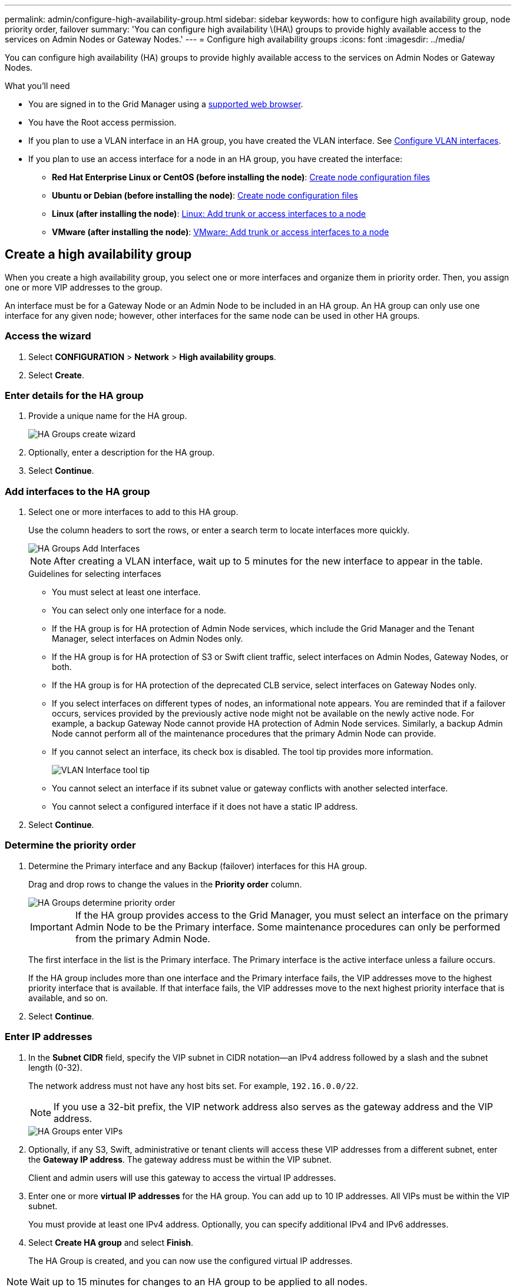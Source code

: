 ---
permalink: admin/configure-high-availability-group.html
sidebar: sidebar
keywords: how to configure high availability group, node priority order, failover
summary: 'You can configure high availability \(HA\) groups to provide highly available access to the services on Admin Nodes or Gateway Nodes.'
---
= Configure high availability groups
:icons: font
:imagesdir: ../media/

[.lead]
You can configure high availability (HA) groups to provide highly available access to the services on Admin Nodes or Gateway Nodes.

.What you'll need

* You are signed in to the Grid Manager using a xref:../admin/web-browser-requirements.adoc[supported web browser].
* You have the Root access permission.
* If you plan to use a VLAN interface in an HA group, you have created the VLAN interface. See xref:../admin/configure-vlan-interfaces.adoc[Configure VLAN interfaces].
* If you plan to use an access interface for a node in an HA group, you have created the interface:

** *Red Hat Enterprise Linux or CentOS (before installing the node)*: xref:../rhel/creating-node-configuration-files.adoc[Create node configuration files]
** *Ubuntu or Debian (before installing the node)*: xref:../ubuntu/creating-node-configuration-files.adoc[Create node configuration files]
** *Linux (after installing the node)*: xref:../maintain/linux-adding-trunk-or-access-interfaces-to-node.adoc[Linux: Add trunk or access interfaces to a node]
** *VMware (after installing the node)*: xref:../maintain/vmware-adding-trunk-or-access-interfaces-to-node.adoc[VMware: Add trunk or access interfaces to a node]


== Create a high availability group

When you create a high availability group, you select one or more interfaces and organize them in priority order. Then, you assign one or more VIP addresses to the group.

An interface must be for a Gateway Node or an Admin Node to be included in an HA group. An HA group can only use one interface for any given node; however, other interfaces for the same node can be used in other HA groups.

=== Access the wizard

. Select *CONFIGURATION* > *Network* > *High availability groups*.

. Select *Create*.

=== Enter details for the HA group

. Provide a unique name for the HA group.
+
image::../media/ha-group-create-wizard.png[HA Groups create wizard]

. Optionally, enter a description for the HA group.

. Select *Continue*.

=== Add interfaces to the HA group

. Select one or more interfaces to add to this HA group.
+ 
Use the column headers to sort the rows, or enter a search term to locate interfaces more quickly.
+
image::../media/ha_group_add_interfaces.png[HA Groups Add Interfaces]
+
NOTE: After creating a VLAN interface, wait up to 5 minutes for the new interface to appear in the table.
+
.Guidelines for selecting interfaces

* You must select at least one interface.

* You can select only one interface for a node.

* If the HA group is for HA protection of Admin Node services, which include the Grid Manager and the Tenant Manager, select interfaces on Admin Nodes only.

* If the HA group is for HA protection of S3 or Swift client traffic, select interfaces on Admin Nodes, Gateway Nodes, or both.

* If the HA group is for HA protection of the deprecated CLB service, select interfaces on Gateway Nodes only.

* If you select interfaces on different types of nodes, an informational note appears. You are reminded that if a failover occurs, services provided by the previously active node might not be available on the newly active node. For example, a backup Gateway Node cannot provide HA protection of Admin Node services. Similarly, a backup Admin Node cannot perform all of the maintenance procedures that the primary Admin Node can provide.

* If you cannot select an interface, its check box is disabled. The tool tip provides more information. 
+
image::../media/vlan_parent_interface_tooltip.png[VLAN Interface tool tip]

* You cannot select an interface if its subnet value or gateway conflicts with another selected interface. 

* You cannot select a configured interface if it does not have a static IP address.


. Select *Continue*.

=== Determine the priority order

. Determine the Primary interface and any Backup (failover) interfaces for this HA group.
+
Drag and drop rows to change the values in the *Priority order* column.
+
image::../media/ha_group_determine_failover.png[HA Groups determine priority order]
+
IMPORTANT: If the HA group provides access to the Grid Manager, you must select an interface on the primary Admin Node to be the Primary interface. Some maintenance procedures can only be performed from the primary Admin Node.
+
The first interface in the list is the Primary interface. The Primary interface is the active interface unless a failure occurs.
+
If the HA group includes more than one interface and the Primary interface fails, the VIP addresses move to the highest priority interface that is available. If that interface fails, the VIP addresses move to the next highest priority interface that is available, and so on.

. Select *Continue*.

=== Enter IP addresses

. In the *Subnet CIDR* field, specify the VIP subnet in CIDR notation--an IPv4 address followed by a slash and the subnet length (0-32).
+
The network address must not have any host bits set. For example, `192.16.0.0/22`.
+
NOTE: If you use a 32-bit prefix, the VIP network address also serves as the gateway address and the VIP address.
+
image::../media/ha_group_select_virtual_ips.png[HA Groups enter VIPs]

. Optionally, if any S3, Swift, administrative or tenant clients will access these VIP addresses from a different subnet, enter the *Gateway IP address*. The gateway address must be within the VIP subnet.
+
Client and admin users will use this gateway to access the virtual IP addresses.

. Enter one or more *virtual IP addresses* for the HA group. You can add up to 10 IP addresses. All VIPs must be within the VIP subnet.
+
You must provide at least one IPv4 address. Optionally, you can specify additional IPv4 and IPv6 addresses.

. Select *Create HA group* and select *Finish*.
+
The HA Group is created, and you can now use the configured virtual IP addresses.

NOTE: Wait up to 15 minutes for changes to an HA group to be applied to all nodes.

=== Next steps

If you will use this HA group for load balancing, create a load balancer endpoint to determine the port and network protocol and to attach any required certificates. See xref:configuring-load-balancer-endpoints.adoc[Configure load balancer endpoints].

== Edit a high availability group

You can edit a high availability (HA) group to change its name and description, add or remove interfaces, change the priority order, or add or update virtual IP addresses.

For example, you might need to edit an HA group if you want to remove the node associated with a selected interface in a site or node decommission procedure.

.Steps

. Select *CONFIGURATION* > *Network* > *High availability groups*.
+
The High availability groups page shows all existing HA groups.
+
image::../media/ha_groups_page_with_groups.png[HA Groups page with groups]

. Select the check box for the HA group you want to edit. 

. Do one of the following, based on what you want to update:
** Select *Actions* > *Edit virtual IP address* to add or remove VIP addresses.
** Select *Actions* > *Edit HA group* to update the group's name or description, add or remove interfaces, change the priority order, or add or remove VIP addresses.

. If you selected *Edit virtual IP address*:

.. Update the virtual IP addresses for the HA group.
.. Select *Save*.
.. Select *Finish*.

. If you selected *Edit HA group*:

.. Optionally, update the group's name or description.
.. Optionally, select or unselect the check boxes to add or remove interfaces.
+
NOTE: If the HA group provides access to the Grid Manager, you must select an interface on the primary Admin Node to be the Primary interface. Some maintenance procedures can only be performed from the primary Admin Node

.. Optionally, drag and drop rows to change the priority order of the Primary interface and any Backup interfaces for this HA group.
.. Optionally, update the virtual IP addresses.

.. Select *Save* and then select *Finish*.

NOTE: Wait up to 15 minutes for changes to an HA group to be applied to all nodes.

==  Remove a high availability group

You can remove one or more high availability (HA) groups at a time. However, you cannot remove an HA group if it is bound to one or more load balancer endpoints.

To prevent client disruptions, update any affected S3 or Swift client applications before you remove an HA group. Update each client to connect using another IP address, for example, the virtual IP address of a different HA group or the IP address that was configured for an interface during installation.

.Steps

. Select *CONFIGURATION* > *Network* > *High availability groups*.

. Select the check box for each HA group you want to remove. Then, select *Actions* > *Remove HA group*.

. Review the message and select *Delete HA group* to confirm your selection.
+ 
All HA groups you selected are removed. A green success banner appears on the High availability groups page.
